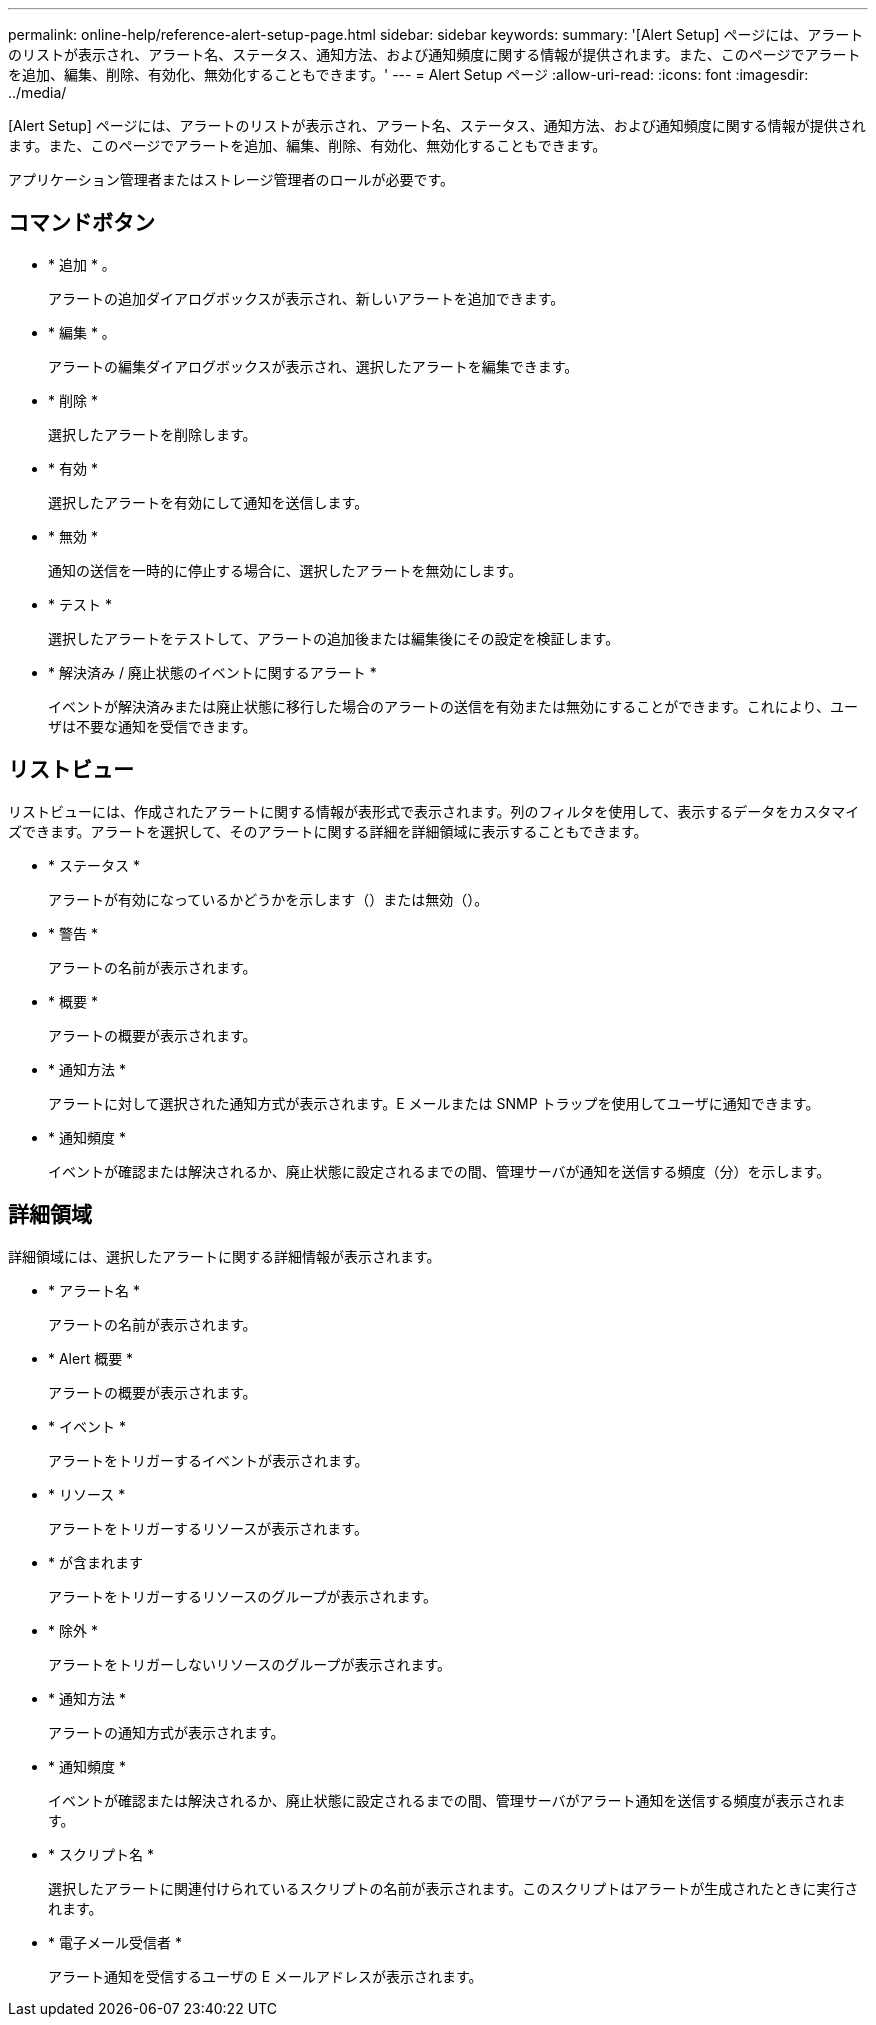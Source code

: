 ---
permalink: online-help/reference-alert-setup-page.html 
sidebar: sidebar 
keywords:  
summary: '[Alert Setup] ページには、アラートのリストが表示され、アラート名、ステータス、通知方法、および通知頻度に関する情報が提供されます。また、このページでアラートを追加、編集、削除、有効化、無効化することもできます。' 
---
= Alert Setup ページ
:allow-uri-read: 
:icons: font
:imagesdir: ../media/


[role="lead"]
[Alert Setup] ページには、アラートのリストが表示され、アラート名、ステータス、通知方法、および通知頻度に関する情報が提供されます。また、このページでアラートを追加、編集、削除、有効化、無効化することもできます。

アプリケーション管理者またはストレージ管理者のロールが必要です。



== コマンドボタン

* * 追加 * 。
+
アラートの追加ダイアログボックスが表示され、新しいアラートを追加できます。

* * 編集 * 。
+
アラートの編集ダイアログボックスが表示され、選択したアラートを編集できます。

* * 削除 *
+
選択したアラートを削除します。

* * 有効 *
+
選択したアラートを有効にして通知を送信します。

* * 無効 *
+
通知の送信を一時的に停止する場合に、選択したアラートを無効にします。

* * テスト *
+
選択したアラートをテストして、アラートの追加後または編集後にその設定を検証します。

* * 解決済み / 廃止状態のイベントに関するアラート *
+
イベントが解決済みまたは廃止状態に移行した場合のアラートの送信を有効または無効にすることができます。これにより、ユーザは不要な通知を受信できます。





== リストビュー

リストビューには、作成されたアラートに関する情報が表形式で表示されます。列のフィルタを使用して、表示するデータをカスタマイズできます。アラートを選択して、そのアラートに関する詳細を詳細領域に表示することもできます。

* * ステータス *
+
アラートが有効になっているかどうかを示します（image:../media/alert-status-enabled.gif[""]）または無効（image:../media/alert-status-disabled.gif[""]）。

* * 警告 *
+
アラートの名前が表示されます。

* * 概要 *
+
アラートの概要が表示されます。

* * 通知方法 *
+
アラートに対して選択された通知方式が表示されます。E メールまたは SNMP トラップを使用してユーザに通知できます。

* * 通知頻度 *
+
イベントが確認または解決されるか、廃止状態に設定されるまでの間、管理サーバが通知を送信する頻度（分）を示します。





== 詳細領域

詳細領域には、選択したアラートに関する詳細情報が表示されます。

* * アラート名 *
+
アラートの名前が表示されます。

* * Alert 概要 *
+
アラートの概要が表示されます。

* * イベント *
+
アラートをトリガーするイベントが表示されます。

* * リソース *
+
アラートをトリガーするリソースが表示されます。

* * が含まれます
+
アラートをトリガーするリソースのグループが表示されます。

* * 除外 *
+
アラートをトリガーしないリソースのグループが表示されます。

* * 通知方法 *
+
アラートの通知方式が表示されます。

* * 通知頻度 *
+
イベントが確認または解決されるか、廃止状態に設定されるまでの間、管理サーバがアラート通知を送信する頻度が表示されます。

* * スクリプト名 *
+
選択したアラートに関連付けられているスクリプトの名前が表示されます。このスクリプトはアラートが生成されたときに実行されます。

* * 電子メール受信者 *
+
アラート通知を受信するユーザの E メールアドレスが表示されます。


